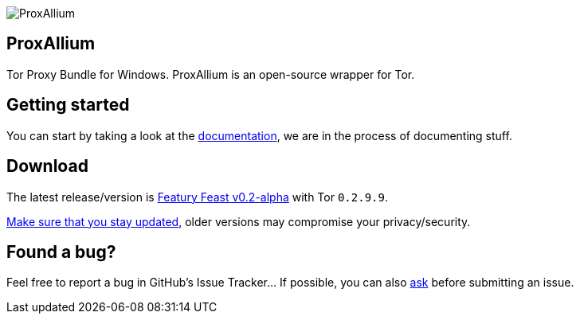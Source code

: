 image::https://download.tuxfamily.org/proxallium/icons/128.png[ProxAllium]
== ProxAllium

Tor Proxy Bundle for Windows. ProxAllium is an open-source wrapper for Tor.

== Getting started
You can start by taking a look at the https://github.com/DcodingTheWeb/ProxAllium/blob/master/help.adoc[documentation], we are in the process of documenting stuff.

== Download
The latest release/version is https://github.com/DcodingTheWeb/ProxAllium/releases/tag/v0.2-alpha[Featury Feast v0.2-alpha] with Tor `0.2.9.9`.

https://github.com/DcodingTheWeb/ProxAllium/blob/master/help.adoc#mailing-list-email-updates[Make sure that you stay updated], older versions may compromise your privacy/security.

== Found a bug?
Feel free to report a bug in GitHub's Issue Tracker... If possible, you can also https://github.com/DcodingTheWeb/ProxAllium/blob/master/help.adoc#i-have-a-question-where-can-i-ask[ask] before submitting an issue.
